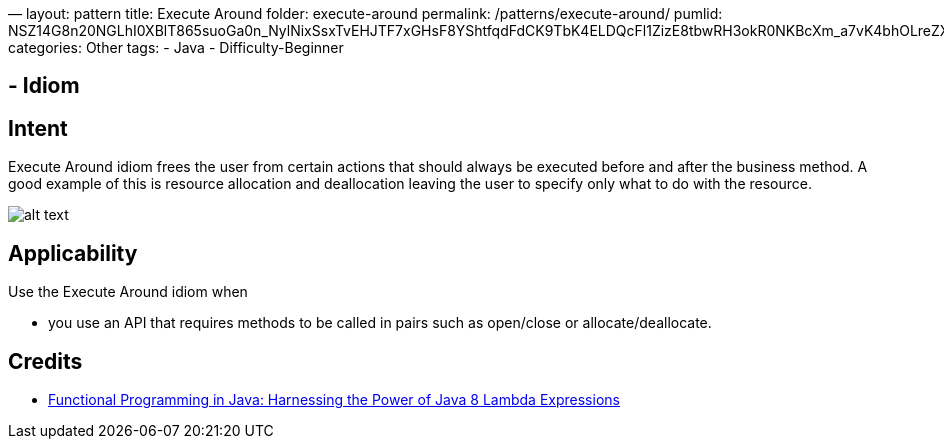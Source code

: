 —
layout: pattern
title: Execute Around
folder: execute-around
permalink: /patterns/execute-around/
pumlid: NSZ14G8n20NGLhI0XBlT865suoGa0n_NylNixSsxTvEHJTF7xGHsF8YShtfqdFdCK9TbK4ELDQcFl1ZizE8tbwRH3okR0NKBcXm_a7vK4bhOLreZXVnLJPzrvnnV
categories: Other
tags:
 - Java
 - Difficulty-Beginner

==  - Idiom

== Intent

Execute Around idiom frees the user from certain actions that
should always be executed before and after the business method. A good example
of this is resource allocation and deallocation leaving the user to specify
only what to do with the resource.

image:./etc/execute-around.png[alt text]

== Applicability

Use the Execute Around idiom when

* you use an API that requires methods to be called in pairs such as open/close or allocate/deallocate.

== Credits

* http://www.amazon.com/Functional-Programming-Java-Harnessing-Expressions/dp/1937785467/ref=sr_1_1[Functional Programming in Java: Harnessing the Power of Java 8 Lambda Expressions]